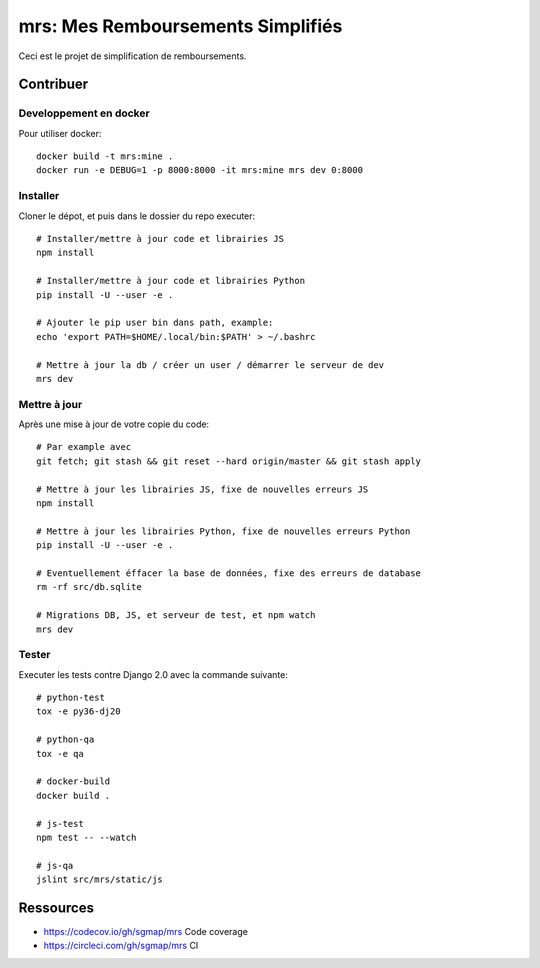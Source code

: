 mrs: Mes Remboursements Simplifiés
~~~~~~~~~~~~~~~~~~~~~~~~~~~~~~~~~~

Ceci est le projet de simplification de remboursements.

Contribuer
==========

Developpement en docker
-----------------------

Pour utiliser docker::

    docker build -t mrs:mine .
    docker run -e DEBUG=1 -p 8000:8000 -it mrs:mine mrs dev 0:8000

Installer
---------

Cloner le dépot, et puis dans le dossier du repo executer::

    # Installer/mettre à jour code et librairies JS
    npm install

    # Installer/mettre à jour code et librairies Python
    pip install -U --user -e .

    # Ajouter le pip user bin dans path, example:
    echo 'export PATH=$HOME/.local/bin:$PATH' > ~/.bashrc

    # Mettre à jour la db / créer un user / démarrer le serveur de dev
    mrs dev

Mettre à jour
-------------

Après une mise à jour de votre copie du code::

    # Par example avec
    git fetch; git stash && git reset --hard origin/master && git stash apply

    # Mettre à jour les librairies JS, fixe de nouvelles erreurs JS
    npm install

    # Mettre à jour les librairies Python, fixe de nouvelles erreurs Python
    pip install -U --user -e .

    # Eventuellement éffacer la base de données, fixe des erreurs de database
    rm -rf src/db.sqlite

    # Migrations DB, JS, et serveur de test, et npm watch
    mrs dev

Tester
------

Executer les tests contre Django 2.0 avec la commande suivante::

    # python-test
    tox -e py36-dj20

    # python-qa
    tox -e qa

    # docker-build
    docker build .

    # js-test
    npm test -- --watch

    # js-qa
    jslint src/mrs/static/js

Ressources
==========

- https://codecov.io/gh/sgmap/mrs Code coverage
- https://circleci.com/gh/sgmap/mrs CI
